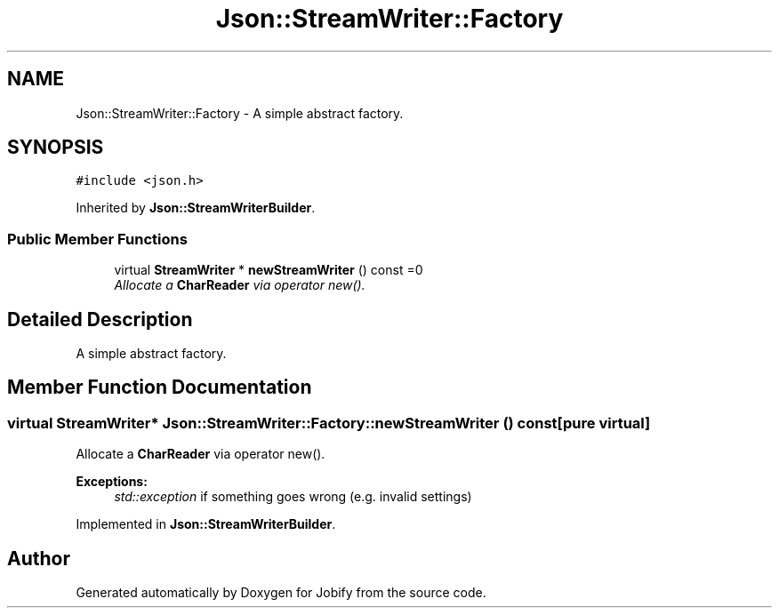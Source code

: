.TH "Json::StreamWriter::Factory" 3 "Wed Dec 7 2016" "Version 1.0.0" "Jobify" \" -*- nroff -*-
.ad l
.nh
.SH NAME
Json::StreamWriter::Factory \- A simple abstract factory\&.  

.SH SYNOPSIS
.br
.PP
.PP
\fC#include <json\&.h>\fP
.PP
Inherited by \fBJson::StreamWriterBuilder\fP\&.
.SS "Public Member Functions"

.in +1c
.ti -1c
.RI "virtual \fBStreamWriter\fP * \fBnewStreamWriter\fP () const =0"
.br
.RI "\fIAllocate a \fBCharReader\fP via operator new()\&. \fP"
.in -1c
.SH "Detailed Description"
.PP 
A simple abstract factory\&. 
.SH "Member Function Documentation"
.PP 
.SS "virtual \fBStreamWriter\fP* Json::StreamWriter::Factory::newStreamWriter () const\fC [pure virtual]\fP"

.PP
Allocate a \fBCharReader\fP via operator new()\&. 
.PP
\fBExceptions:\fP
.RS 4
\fIstd::exception\fP if something goes wrong (e\&.g\&. invalid settings) 
.RE
.PP

.PP
Implemented in \fBJson::StreamWriterBuilder\fP\&.

.SH "Author"
.PP 
Generated automatically by Doxygen for Jobify from the source code\&.
